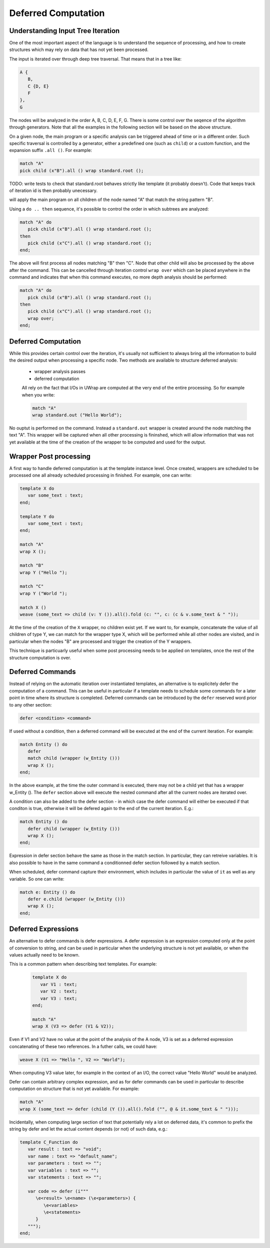 Deferred Computation
====================

Understanding Input Tree Iteration
----------------------------------

One of the most important aspect of the language is to understand the sequence
of processing, and how to create structures which may rely on data that has not
yet been processed.

The input is iterated over through deep tree traversal. That means that in a 
tree like:

.. code-block:: text

   A {
      B,
      C {D, E}
      F
   },
   G

The nodes will be analyzed in the order A, B, C, D, E, F, G. There is some 
control over the seqence of the algorithm through generators. Note that all
the examples in the following section will be based on the above structure.

On a given node, the main program or a specific analysis can be triggered ahead 
of time or in a different order. Such specific traversal is controlled by a 
generator, either a predefined one (such as ``child``) or a custom function,
and the expansion suffix ``.all ()``. For example:

.. code-block:: text

   match "A"
   pick child (x"B").all () wrap standard.root ();

TODO: write tests to check that standard.root behaves strictly like template 
(it probably doesn't). Code that keeps track of iteration id is then probably
unecessary.

will apply the main program on all children of the node named "A" that match
the string pattern "B". 

Using a ``do .. then`` sequence, it's possible to control the order in which
subtrees are analyzed:

.. code-block:: text

   match "A" do
      pick child (x"B").all () wrap standard.root ();
   then
      pick child (x"C").all () wrap standard.root ();
   end;

The above will first process all nodes matching "B" then "C". Node that other
child will also be processed by the above after the command. This can be 
cancelled through iteration control ``wrap over`` which can be placed anywhere
in the command and indicates that when this command executes, no more depth
analysis should be performed:

.. code-block:: text

   match "A" do
      pick child (x"B").all () wrap standard.root ();
   then
      pick child (x"C").all () wrap standard.root ();
      wrap over;
   end;

Deferred Computation
--------------------

While this provides certain control over the iteration, it's usually not 
sufficient to always bring all the information to build the desired output
when processing a specific node. Two methods are available to structure 
deferred analysis:

 - wrapper analysis passes
 - deferred computation

 All rely on the fact that I/Os in UWrap are computed at the very end of the
 entire processing. So for example when you write:

 .. code-block:: text

   match "A"
   wrap standard.out ("Hello World");

No ouptut is performed on the command. Instead a ``standard.out`` wrapper is
created around the node matching the text "A". This wrapper will be captured
when all other processing is fininshed, which will allow information that was
not yet available at the time of the creation of the wrapper to be computed
and used for the output.

Wrapper Post processing
-----------------------

A first way to handle deferred computation is at the template instance level.
Once created, wrappers are scheduled to be processed one all already scheduled 
processing in finished. For example, one can write:

.. code-block:: text

   template X do
      var some_text : text;
   end;

   template Y do
      var some_text : text;
   end;

   match "A"
   wrap X ();

   match "B"
   wrap Y ("Hello ");

   match "C"
   wrap Y ("World ");

   match X ()
   weave (some_text => child (v: Y ()).all().fold (c: "", c: (c & v.some_text & " "));

At the time of the creation of the ``X`` wrapper, no children exist yet. If we
want to, for example, concatenate the value of all children of type Y, we can
match for the wrapper type X, which will be performed while all other nodes
are visited, and in particular when the nodes "B" are processed and trigger the
creation of the Y wrappers.

This technique is particuarly useful when some post processing needs to be
applied on templates, once the rest of the structure computation is over.

Deferred Commands
-----------------

Instead of relying on the automatic iteration over instantiated templates, an
alternative is to explicitely defer the computation of a command. This can
be useful in particular if a template needs to schedule some commands for a 
later point in time where its structure is completed. Deferred commands can
be introduced by the ``defer`` reserved word prior to any other section:

.. code-block:: text

   defer <condition> <command>

If used without a condition, then a deferred command will be executed at the
end of the current iteration. For example:

.. code-block:: text

   match Entity () do
      defer
      match child (wrapper (w_Entity ()))
      wrap X (); 
   end;

In the above example, at the time the outer command is executed, there may not
be a child yet that has a wrapper w_Entity (). The ``defer`` section above will
execute the nested command after all the current nodes are iterated over.

A condition can also be added to the defer section - in which case the defer
command will either be executed if that conditon is true, otherwise it will be
defered again to the end of the current iteration. E.g.:

.. code-block:: text

   match Entity () do
      defer child (wrapper (w_Entity ()))
      wrap X (); 
   end;

Expression in defer section behave the same as those in the match section. In 
particular, they can retreive variables. It is also possible to have in the
same command a conditionned defer section followed by a match section.

When scheduled, defer command capture their environment, which includes in 
particular the value of ``it`` as well as any variable. So one can write:

.. code-block:: text

   match e: Entity () do
      defer e.child (wrapper (w_Entity ()))
      wrap X (); 
   end;

Deferred Expressions
--------------------

An alternative to defer commands is defer expressions. A defer expression is an
expression computed only at the point of conversion to string, and can be used 
in particular when the underlying structure is not yet available, or when the 
values actually need to be known.

This is a common pattern when describing text templates. For example:

 .. code-block:: text

   template X do
      var V1 : text;
      var V2 : text;
      var V3 : text;
   end;

   match "A"
   wrap X (V3 => defer (V1 & V2));

Even if V1 and V2 have no value at the point of the analysis of the A node, V3
is set as a deferred expression concatenating of these two references. In a 
futher calls, we could have:

.. code-block:: text

   weave X (V1 => "Hello ", V2 => "World");

When computing V3 value later, for example in the context of an I/O, the correct
value "Hello World" would be analyzed. 

Defer can contain arbitrary complex expression, and as for defer commands can
be used in particular to describe computation on structure that is not yet
available. For example:

.. code-block:: text

   match "A"
   wrap X (some_text => defer (child (Y ()).all().fold ("", @ & it.some_text & " ")));

Incidentally, when computing large section of text that potentially rely a lot
on deferred data, it's common to prefix the string by defer and let the actual
content depends (or not) of such data, e.g.:

.. code-block:: text

   template C_Function do
      var result : text => "void";
      var name : text => "default_name";
      var parameters : text => "";
      var variables : text => "";
      var statements : text => "";

      var code => defer (i"""
         \e<result> \e<name> (\e<parameters>) {
            \e<variables>
            \e<statements>
         }
      """);
   end;

